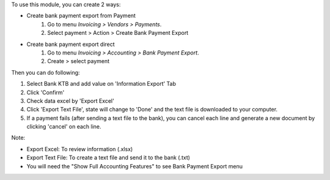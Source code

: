 To use this module, you can create 2 ways:

* Create bank payment export from Payment
    #. Go to menu *Invoicing > Vendors > Payments*.
    #. Select payment > Action > Create Bank Payment Export

* Create bank payment export direct
    #. Go to menu *Invoicing > Accounting > Bank Payment Export*.
    #. Create > select payment

Then you can do following:

#. Select Bank KTB and add value on 'Information Export' Tab
#. Click 'Confirm'
#. Check data excel by 'Export Excel'
#. Click 'Export Text File', state will change to 'Done' and the text file is downloaded to your computer.
#. If a payment fails (after sending a text file to the bank), you can cancel each line and generate a new document by clicking 'cancel' on each line.

Note:

* Export Excel: To review information (.xlsx)
* Export Text File: To create a text file and send it to the bank (.txt)
* You will need the "Show Full Accounting Features" to see Bank Payment Export menu
